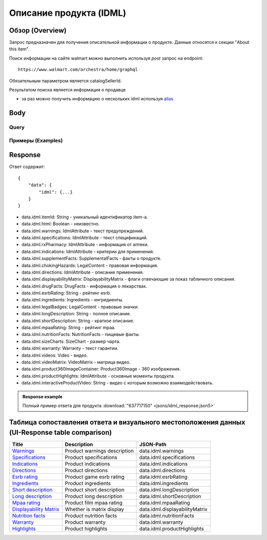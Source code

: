 Описание продукта (IDML)
--------------------------

Обзор (Overview)
~~~~~~~~~~~~~~~~~~

..
    Overview для каждого запроса должно содержать:

        1. Предназначение.
        2. HTTP метод и endpoint.
        3. Описание свойств запроса.
        4. Описание ответа.
        5. Особенности.

.. Предназначение

Запрос предназначен для получения описательной информации о продукте. Данные относятся к секции "About this item". \

.. HTTP метод и endpoint.

Поиск информации на сайте walmart можно выполнить используя `post` запрос на endpoint:
::

    https://www.walmart.com/orchestra/home/graphql

.. Описание свойств запроса.

Обязательным параметром является catalogSellerId.

.. Описание ответа.

Результатом поиска является информация о продавце \

.. Особенности

- за раз можно получить информацию о нескольких idml используя `alias <https://graphql.org/learn/queries/#aliases>`_

Body
~~~~~~~~~~~

Query
"""""""""""

.. function:: idml(...)

    .. admonition:: Schema reference
            :class: info

            Description: IDML

    :parameter String $itemId:
        .. admonition:: Schema reference
                :class: info

                Description: null

        Уникальный идентификатор item-а. \

    :parameter Boolean $html:
        .. admonition:: Schema reference
                :class: info

                Description: null

Примеры (Examples)
""""""""""""""""""""

.. collapse:: Запрос

    .. code-block::

        query GetIDML($itemId:String, $html:Boolean){idml(itemId:$itemId, html:$html){itemId html warnings{name value  attribute} specifications{name value  attribute}  rxPharmacy{name value  attribute}  indications{name value  attribute}  supplementFacts{headers{name value attribute} footers{name value attribute} segments{name amount dvp}}  chokingHazards{headline image message mature ageRestriction}    directions{name value  attribute}  displayabilityMatrix{researchTabModuleKey showAboutAlbumHeader  showVideoContent showMarketingContent}  drugFacts{activeIngredients{name values{name }} warnings{name value  attribute} directions{name value  attribute} inactiveIngredients{name value  attribute} question{name value  attribute} otherInformation{name value  attribute}}  esrbRating ingredients{ingredients{name value  attribute} activeIngredientName{name value  attribute} activeIngredients{name value  attribute} inactiveIngredients{name value  attribute}}  legalBadges{headline image message mature ageRestriction}  longDescription shortDescription mpaaRating nutritionFacts{calorieInfo{name mainNutrient{name amount dvp} childNutrients{name amount dvp}} keyNutrients{name values{name mainNutrient{name amount dvp} childNutrients{name amount dvp}}} vitaminMinerals{name mainNutrient{name amount dvp} childNutrients{name amount dvp}} servingInfo{name values{name value  attribute}} staticContent{name value  attribute} additionalDisclaimer{name value  attribute} }  sizeCharts{id tagDisplay}  warranty{length information}  videos{poster title versions{small large}}  videoMatrix{usItemId videoModulesKey videoModulesType}  product360ImageContainer{name url}  productHighlights{name value  attribute}  interactiveProductVideo}}


.. collapse:: Переменные

    .. code-block::

        {
            "itemId": "637717150",
            "html": true
        }

Response
~~~~~~~~~~~
Ответ содержит:
::

    {
        "data": {
            "idml": {...}
        }
    }

- data.idml.itemId: String - уникальный идентификатор item-а. \
- data.idml.html: Boolean - неизвестно. \
- data.idml.warnings: IdmlAttribute - текст предупреждений. \
- data.idml.specifications: IdmlAttribute - текст спецификаций. \
- data.idml.rxPharmacy: IdmlAttribute - информация от аптеки. \
- data.idml.indications: IdmlAttribute - критерии для применения. \
- data.idml.supplementFacts: SupplementalFacts - факты о продукте. \
- data.idml.chokingHazards: LegalContent - правовая информация. \
- data.idml.directions: IdmlAttribute - описание применения. \
- data.idml.displayabilityMatrix: DisplayabilityMatrix - флаги отвечающие за показ табличного описания. \
- data.idml.drugFacts: DrugFacts - информация о лекарствах. \
- data.idml.esrbRating: String - рейтинг esrb. \
- data.idml.ingredients: Ingredients - ингредиенты. \
- data.idml.legalBadges: LegalContent - правовые значки. \
- data.idml.longDescription: String - полное описание. \
- data.idml.shortDescription: String - краткое описание. \
- data.idml.mpaaRating: String - рейтинг mpaa. \
- data.idml.nutritionFacts: NutritionFacts - пищевые факты. \
- data.idml.sizeCharts: SizeChart - размер чарта. \
- data.idml.warranty: Warranty - текст гарантии. \
- data.idml.videos: Video - видео. \
- data.idml.videoMatrix: VideoMatrix - матрица видео. \
- data.idml.product360ImageContainer: Product360Image - 360 изображения. \
- data.idml.productHighlights: IdmlAttribute - основные моменты продукта. \
- data.idml.interactiveProductVideo: String - видео с которым возможно взаимодействовать. \



.. admonition:: Response example
    :class: note

    Полный пример ответа для продукта :download:`"637717150" <jsons/idml_response.json5>`

Таблица сопоставления ответа и визуального местоположения данных (UI-Response table comparison)
~~~~~~~~~~~~~~~~~~~~~~~~~~~~~~~~~~~~~~~~~~~~~~~~~~~~~~~~~~~~~~~~~~~~~~~~~~~~~~~~~~~~~~~~~~~~~~~~~

.. _warnings: https://monosnap.com/file/Kh8WKu2xV9N1MrWRU6bckEOkoxw3ua
.. |warnings| replace:: Warnings

.. _spec: https://monosnap.com/file/0NyKWhs8Gapiud38WbY6NJhVvaY5He
.. |spec| replace:: Specifications

.. _indications: https://monosnap.com/file/Oj09ThgZuaESzB8ZRmHoaxh0ElxUrg
.. |indications| replace:: Indications

.. _directions: https://monosnap.com/file/jjAFuID4wugjPp8EA7eLDyT8Rq0yWL
.. |directions| replace:: Directions

.. _esrbRating: https://monosnap.com/file/sWHy3ZR9BajK9NrJNq1SA7fOKEZdOg
.. |esrbRating| replace:: Esrb rating

.. _ingredients: https://monosnap.com/file/jOkmzKMdQj7ypABGAsMm22vdMqxiqH
.. |ingredients| replace::  Ingredients

.. _s_desc: https://monosnap.com/file/3UzJKXoLsJmyLsLmwF4Obd8m1Zu2yr
.. |s_desc| replace:: Short description

.. _l_desc: https://monosnap.com/file/BK0LHlW9roKHNMUgikZNpIEDKvMqui
.. |l_desc| replace:: Long description

.. _mpaa: https://monosnap.com/file/KMxE54yp1crrh0vImReqK5CASdw92L
.. |mpaa| replace:: Mpaa rating

.. _matrix: https://monosnap.com/file/OGmBEj2gzjyzbT7DPr8hMj2TY3gqRG
.. |matrix| replace:: Displayability Matrix

.. _nutrition: https://monosnap.com/file/6c6dmMCZARTxYVeDqtneM4LPUrZytI
.. |nutrition| replace:: Nutrition facts

.. _warranty: https://monosnap.com/file/ByaAjeOqggriHmCynqm6pJlmk3UUu7
.. |warranty| replace:: Warranty

.. _highlights: https://monosnap.com/file/nOp1KCPbFNP790GTnND903pdmicE1l
.. |highlights| replace:: Highlights


+----------------+------------------------------+--------------------------------+
| Title          | Description                  | JSON-Path                      |
+================+==============================+================================+
| |warnings|_    | Product warnings description | data.idml.warnings             |
+----------------+------------------------------+--------------------------------+
| |spec|_        | Product specifications       | data.idml.specifications       |
+----------------+------------------------------+--------------------------------+
| |indications|_ | Product indications          | data.idml.indications          |
+----------------+------------------------------+--------------------------------+
| |directions|_  | Product directions           | data.idml.directions           |
+----------------+------------------------------+--------------------------------+
| |esrbRating|_  | Product game esrb rating     | data.idml.esrbRating           |
+----------------+------------------------------+--------------------------------+
| |ingredients|_ | Product ingredients          | data.idml.ingredients          |
+----------------+------------------------------+--------------------------------+
| |s_desc|_      | Product short description    | data.idml.longDescription      |
+----------------+------------------------------+--------------------------------+
| |l_desc|_      | Product long description     | data.idml.shortDescription     |
+----------------+------------------------------+--------------------------------+
| |mpaa|_        | Product film mpaa rating     | data.idml.mpaaRating           |
+----------------+------------------------------+--------------------------------+
| |matrix|_      | Whether is matrix display    | data.idml.displayabilityMatrix |
+----------------+------------------------------+--------------------------------+
| |nutrition|_   | Product nutrition facts      | data.idml.nutritionFacts       |
+----------------+------------------------------+--------------------------------+
| |warranty|_    | Product warranty             | data.idml.warranty             |
+----------------+------------------------------+--------------------------------+
| |highlights|_  | Product highlights           | data.idml.productHighlights    |
+----------------+------------------------------+--------------------------------+
